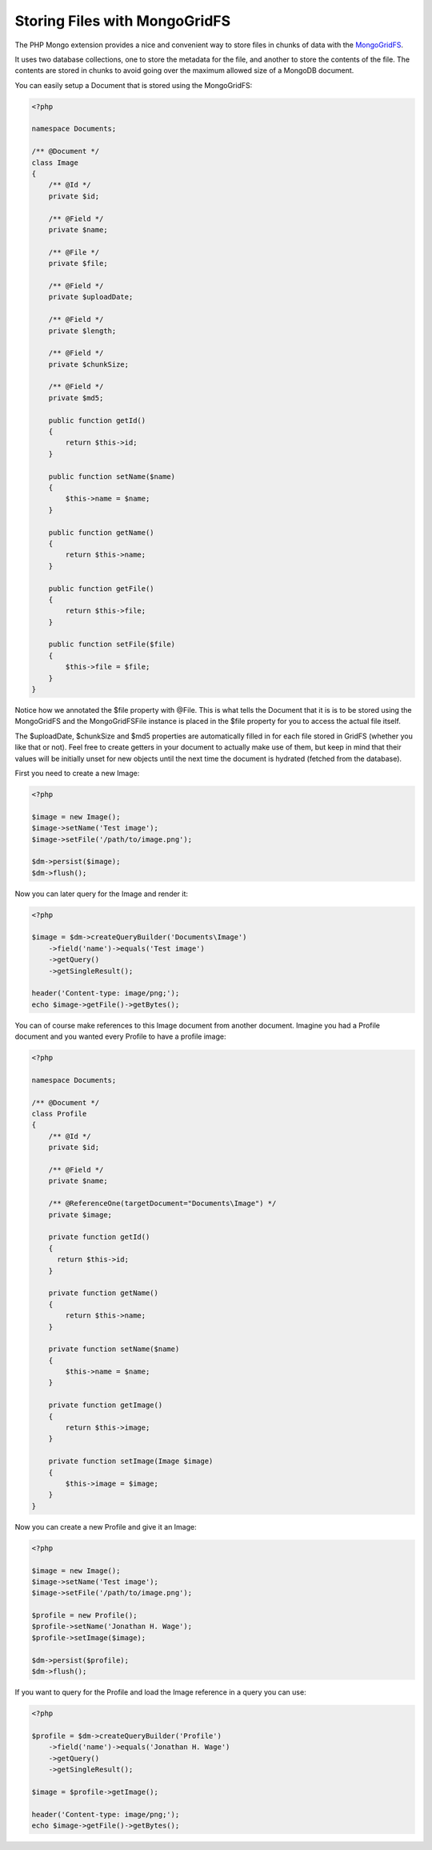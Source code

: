 Storing Files with MongoGridFS
==============================

The PHP Mongo extension provides a nice and convenient way to store
files in chunks of data with the
`MongoGridFS <http://us.php.net/manual/en/class.mongogridfs.php>`_.

It uses two database collections, one to store the metadata for the
file, and another to store the contents of the file. The contents
are stored in chunks to avoid going over the maximum allowed size
of a MongoDB document.

You can easily setup a Document that is stored using the
MongoGridFS:

.. code-block:: php

    <?php
    
    namespace Documents;
    
    /** @Document */
    class Image
    {
        /** @Id */
        private $id;
    
        /** @Field */
        private $name;
    
        /** @File */
        private $file;
    
        /** @Field */
        private $uploadDate;
    
        /** @Field */
        private $length;
    
        /** @Field */
        private $chunkSize;
    
        /** @Field */
        private $md5;
    
        public function getId()
        {
            return $this->id;
        }
    
        public function setName($name)
        {
            $this->name = $name;
        }
    
        public function getName()
        {
            return $this->name;
        }
    
        public function getFile()
        {
            return $this->file;
        }
    
        public function setFile($file)
        {
            $this->file = $file;
        }
    }

Notice how we annotated the $file property with @File. This is what
tells the Document that it is is to be stored using the MongoGridFS
and the MongoGridFSFile instance is placed in the $file property
for you to access the actual file itself.

The $uploadDate, $chunkSize and $md5 properties are automatically filled in
for each file stored in GridFS (whether you like that or not).
Feel free to create getters in your document to actually make use of them,
but keep in mind that their values will be initially unset for new objects
until the next time the document is hydrated (fetched from the database).

First you need to create a new Image:

.. code-block:: php

    <?php

    $image = new Image();
    $image->setName('Test image');
    $image->setFile('/path/to/image.png');
    
    $dm->persist($image);
    $dm->flush();

Now you can later query for the Image and render it:

.. code-block:: php

    <?php

    $image = $dm->createQueryBuilder('Documents\Image')
        ->field('name')->equals('Test image')
        ->getQuery()
        ->getSingleResult();
    
    header('Content-type: image/png;');
    echo $image->getFile()->getBytes();

You can of course make references to this Image document from
another document. Imagine you had a Profile document and you wanted
every Profile to have a profile image:

.. code-block:: php

    <?php
    
    namespace Documents;
    
    /** @Document */
    class Profile
    {
        /** @Id */
        private $id;
    
        /** @Field */
        private $name;
    
        /** @ReferenceOne(targetDocument="Documents\Image") */
        private $image;
    
        private function getId()
        {
          return $this->id;
        }
    
        private function getName()
        {
            return $this->name;
        }
    
        private function setName($name)
        {
            $this->name = $name;
        }
    
        private function getImage()
        {
            return $this->image;
        }
    
        private function setImage(Image $image)
        {
            $this->image = $image;
        }
    }

Now you can create a new Profile and give it an Image:

.. code-block:: php

    <?php

    $image = new Image();
    $image->setName('Test image');
    $image->setFile('/path/to/image.png');
    
    $profile = new Profile();
    $profile->setName('Jonathan H. Wage');
    $profile->setImage($image);
    
    $dm->persist($profile);
    $dm->flush();

If you want to query for the Profile and load the Image reference
in a query you can use:

.. code-block:: php

    <?php

    $profile = $dm->createQueryBuilder('Profile')
        ->field('name')->equals('Jonathan H. Wage')
        ->getQuery()
        ->getSingleResult();
    
    $image = $profile->getImage();
    
    header('Content-type: image/png;');
    echo $image->getFile()->getBytes();
